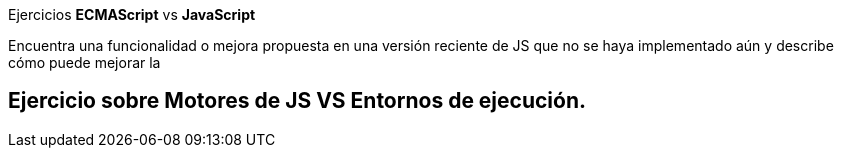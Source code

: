 Ejercicios *ECMAScript* vs *JavaScript*


Encuentra una funcionalidad o mejora propuesta en una versión reciente de JS que no se haya implementado aún y describe cómo puede mejorar la 



== Ejercicio sobre Motores de JS VS Entornos de ejecución.


